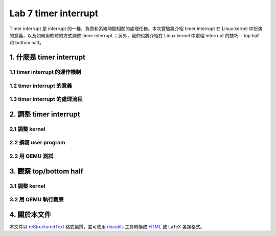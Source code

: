 ======================
Lab 7 timer interrupt
======================

Timer interrupt 是 interrupt 的一種，負責和系統時間相關的處理任務。本次實驗將介紹 timer interrupt 在 Linux kernel 中扮演的意義，以及如何用軟體的方式調整 timer interrupt ；另外，我們也將介紹在 Linux kernel 中處理 interrupt 的技巧-- top half 和 bottom half。

1. 什麼是 timer interrupt
==========================

1.1 timer interrupt 的運作機制
-------------------------------

1.2 timer interrupt 的意義
----------------------------

1.3 timer interrupt 的處理流程
-------------------------------

2. 調整 timer interrupt
========================

2.1 調整 kernel
----------------

2.2 撰寫 user program
-----------------------

2.2 用 QEMU 測試
-----------------

3. 觀察 top/bottom half
=========================

3.1 調整 kernel 
----------------

3.2 用 QEMU 執行觀察
---------------------

4. 關於本文件
=============

本文件以 `reStructuredText`_ 格式編撰，並可使用 `docutils`_ 工具轉換成 `HTML`_ 或 LaTeX 各類格式。

.. _reStructuredText: http://docutils.sourceforge.net/rst.html
.. _docutils: http://docutils.sourceforge.net/
.. _HTML: http://www.hosting4u.cz/jbar/rest/rest.html

